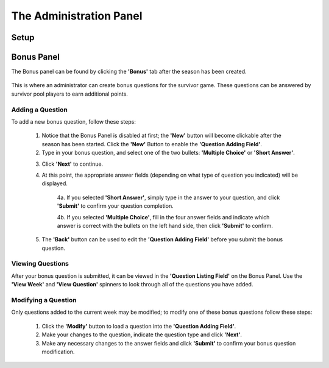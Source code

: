 
The Administration Panel
------------------------

Setup
~~~~~

Bonus Panel
~~~~~~~~~~~

The Bonus panel can be found by clicking the **'Bonus'** tab after the season has been created.

	.. image:: ./img/UserManual/BonusPanel/BonusPanel.Labelled.png

This is where an administrator can create bonus questions for the survivor game. 
These questions can be answered by survivor pool players to earn additional points.

Adding a Question
=================

To add a new bonus question, follow these steps:

	1. Notice that the Bonus Panel is disabled at first; the **'New'** button will become clickable after the season has been started. Click the **'New'** Button to enable the **'Question Adding Field'**.
	
	2. Type in your bonus question, and select one of the two bullets: **'Multiple Choice'** or **'Short Answer'**.
	
	.. image:: ./img/Usermanual/BonusPanel/DataEntryArea.NewQuestion.png
	
	3. Click **'Next'** to continue.
	
	4. At this point, the appropriate answer fields (depending on what type of question you indicated) will be displayed. 
	
		4a. If you selected **'Short Answer'**, simply type in the answer to your question, and click **'Submit'** to confirm your question completion.
		
		4b. If you selected **'Multiple Choice'**, fill in the four answer fields and indicate which answer is correct with the bullets on the left hand side, then click **'Submit'** to confirm.
		
	5. The **'Back'** button can be used to edit the **'Question Adding Field'** before you submit the bonus question.

Viewing Questions
=================
	
After your bonus question is submitted, it can be viewed in the **'Question Listing Field'** on the Bonus Panel.
Use the **'View Week'** and **'View Question'** spinners to look through all of the questions you have added.

	.. image:: ./img/UserManual/BonusPanel/DataTableArea.Filled.png

Modifying a Question
====================

Only questions added to the current week may be modified; to modify one of these bonus questions follow these steps:

	1. Click the **'Modify'** button to load a question into the **'Question Adding Field'**.
	
	2. Make your changes to the question, indicate the question type and click **'Next'**.
	
	3. Make any necessary changes to the answer fields and click **'Submit'** to confirm your bonus question modification.

